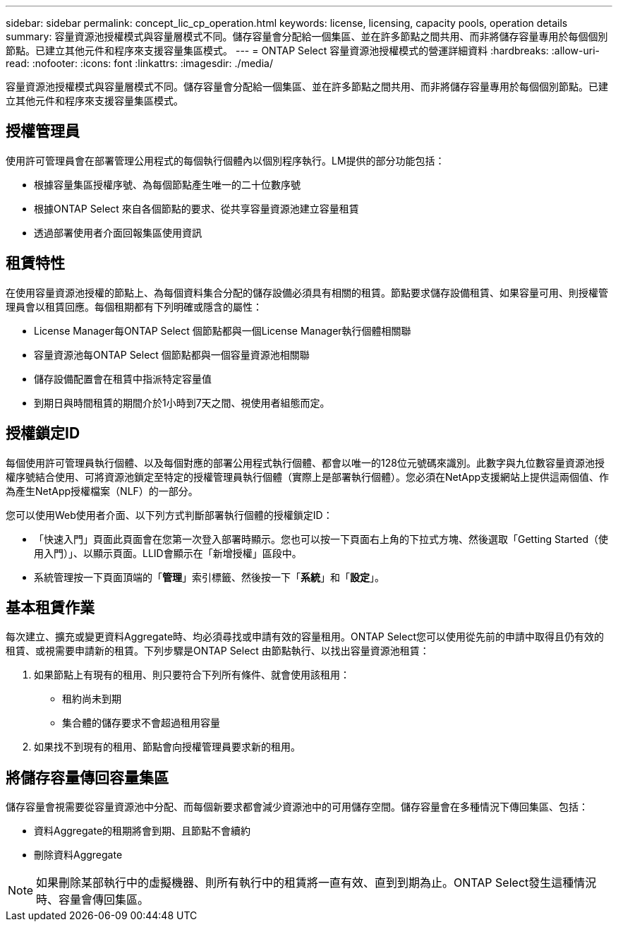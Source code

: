 ---
sidebar: sidebar 
permalink: concept_lic_cp_operation.html 
keywords: license, licensing, capacity pools, operation details 
summary: 容量資源池授權模式與容量層模式不同。儲存容量會分配給一個集區、並在許多節點之間共用、而非將儲存容量專用於每個個別節點。已建立其他元件和程序來支援容量集區模式。 
---
= ONTAP Select 容量資源池授權模式的營運詳細資料
:hardbreaks:
:allow-uri-read: 
:nofooter: 
:icons: font
:linkattrs: 
:imagesdir: ./media/


[role="lead"]
容量資源池授權模式與容量層模式不同。儲存容量會分配給一個集區、並在許多節點之間共用、而非將儲存容量專用於每個個別節點。已建立其他元件和程序來支援容量集區模式。



== 授權管理員

使用許可管理員會在部署管理公用程式的每個執行個體內以個別程序執行。LM提供的部分功能包括：

* 根據容量集區授權序號、為每個節點產生唯一的二十位數序號
* 根據ONTAP Select 來自各個節點的要求、從共享容量資源池建立容量租賃
* 透過部署使用者介面回報集區使用資訊




== 租賃特性

在使用容量資源池授權的節點上、為每個資料集合分配的儲存設備必須具有相關的租賃。節點要求儲存設備租賃、如果容量可用、則授權管理員會以租賃回應。每個租期都有下列明確或隱含的屬性：

* License Manager每ONTAP Select 個節點都與一個License Manager執行個體相關聯
* 容量資源池每ONTAP Select 個節點都與一個容量資源池相關聯
* 儲存設備配置會在租賃中指派特定容量值
* 到期日與時間租賃的期間介於1小時到7天之間、視使用者組態而定。




== 授權鎖定ID

每個使用許可管理員執行個體、以及每個對應的部署公用程式執行個體、都會以唯一的128位元號碼來識別。此數字與九位數容量資源池授權序號結合使用、可將資源池鎖定至特定的授權管理員執行個體（實際上是部署執行個體）。您必須在NetApp支援網站上提供這兩個值、作為產生NetApp授權檔案（NLF）的一部分。

您可以使用Web使用者介面、以下列方式判斷部署執行個體的授權鎖定ID：

* 「快速入門」頁面此頁面會在您第一次登入部署時顯示。您也可以按一下頁面右上角的下拉式方塊、然後選取「Getting Started（使用入門）」、以顯示頁面。LLID會顯示在「新增授權」區段中。
* 系統管理按一下頁面頂端的「*管理*」索引標籤、然後按一下「*系統*」和「*設定*」。




== 基本租賃作業

每次建立、擴充或變更資料Aggregate時、均必須尋找或申請有效的容量租用。ONTAP Select您可以使用從先前的申請中取得且仍有效的租賃、或視需要申請新的租賃。下列步驟是ONTAP Select 由節點執行、以找出容量資源池租賃：

. 如果節點上有現有的租用、則只要符合下列所有條件、就會使用該租用：
+
** 租約尚未到期
** 集合體的儲存要求不會超過租用容量


. 如果找不到現有的租用、節點會向授權管理員要求新的租用。




== 將儲存容量傳回容量集區

儲存容量會視需要從容量資源池中分配、而每個新要求都會減少資源池中的可用儲存空間。儲存容量會在多種情況下傳回集區、包括：

* 資料Aggregate的租期將會到期、且節點不會續約
* 刪除資料Aggregate



NOTE: 如果刪除某部執行中的虛擬機器、則所有執行中的租賃將一直有效、直到到期為止。ONTAP Select發生這種情況時、容量會傳回集區。
